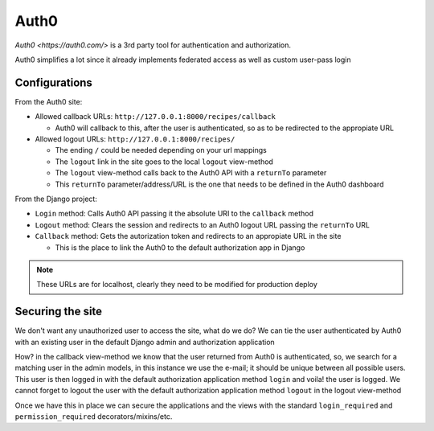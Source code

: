 Auth0
=====

`Auth0 <https://auth0.com/>` is a 3rd party tool for authentication and authorization.

Auth0 simplifies a lot since it already implements federated access as well as custom user-pass login

Configurations
--------------

From the Auth0 site:

* Allowed callback URLs: ``http://127.0.0.1:8000/recipes/callback``

  * Auth0 will callback to this, after the user is authenticated, so as to be redirected to the appropiate URL

* Allowed logout URLs: ``http://127.0.0.1:8000/recipes/``

  * The ending ``/`` could be needed depending on your url mappings
  * The ``logout`` link in the site goes to the local ``logout`` view-method
  * The ``logout`` view-method calls back to the Auth0 API with a ``returnTo`` parameter
  * This ``returnTo`` parameter/address/URL is the one that needs to be defined in the Auth0 dashboard

From the Django project:

* ``Login`` method: Calls Auth0 API passing it the absolute URI to the ``callback`` method
* ``Logout`` method: Clears the session and redirects to an Auth0 logout URL passing the ``returnTo`` URL
* ``Callback`` method: Gets the autorization token and redirects to an appropiate URL in the site

  * This is the place to link the Auth0 to the default authorization app in Django

.. note::
  These URLs are for localhost, clearly they need to be modified for production deploy

Securing the site
-----------------

We don't want any unauthorized user to access the site, what do we do?
We can tie the user authenticated by Auth0 with an existing user in the default Django admin and authorization application

How? in the callback view-method we know that the user returned from Auth0 is authenticated, so, we search for a matching user in the admin models, in this instance we use the e-mail; it should be unique between all possible users.
This user is then logged in with the default authorization application method ``login`` and voila! the user is logged.
We cannot forget to logout the user with the default authorization application method ``logout`` in the logout view-method

Once we have this in place we can secure the applications and the views with the standard ``login_required`` and ``permission_required`` decorators/mixins/etc.
